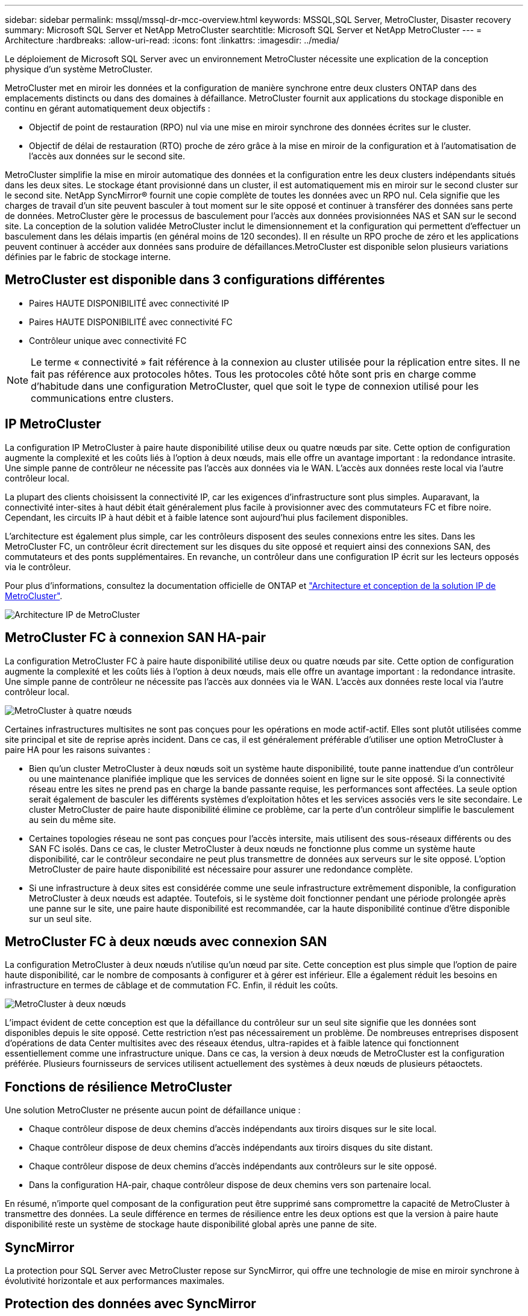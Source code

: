 ---
sidebar: sidebar 
permalink: mssql/mssql-dr-mcc-overview.html 
keywords: MSSQL,SQL Server, MetroCluster, Disaster recovery 
summary: Microsoft SQL Server et NetApp MetroCluster 
searchtitle: Microsoft SQL Server et NetApp MetroCluster 
---
= Architecture
:hardbreaks:
:allow-uri-read: 
:icons: font
:linkattrs: 
:imagesdir: ../media/


[role="lead"]
Le déploiement de Microsoft SQL Server avec un environnement MetroCluster nécessite une explication de la conception physique d'un système MetroCluster.

MetroCluster met en miroir les données et la configuration de manière synchrone entre deux clusters ONTAP dans des emplacements distincts ou dans des domaines à défaillance. MetroCluster fournit aux applications du stockage disponible en continu en gérant automatiquement deux objectifs :

* Objectif de point de restauration (RPO) nul via une mise en miroir synchrone des données écrites sur le cluster.
* Objectif de délai de restauration (RTO) proche de zéro grâce à la mise en miroir de la configuration et à l'automatisation de l'accès aux données sur le second site.


MetroCluster simplifie la mise en miroir automatique des données et la configuration entre les deux clusters indépendants situés dans les deux sites. Le stockage étant provisionné dans un cluster, il est automatiquement mis en miroir sur le second cluster sur le second site. NetApp SyncMirror® fournit une copie complète de toutes les données avec un RPO nul. Cela signifie que les charges de travail d'un site peuvent basculer à tout moment sur le site opposé et continuer à transférer des données sans perte de données. MetroCluster gère le processus de basculement pour l'accès aux données provisionnées NAS et SAN sur le second site. La conception de la solution validée MetroCluster inclut le dimensionnement et la configuration qui permettent d'effectuer un basculement dans les délais impartis (en général moins de 120 secondes). Il en résulte un RPO proche de zéro et les applications peuvent continuer à accéder aux données sans produire de défaillances.MetroCluster est disponible selon plusieurs variations définies par le fabric de stockage interne.



== MetroCluster est disponible dans 3 configurations différentes

* Paires HAUTE DISPONIBILITÉ avec connectivité IP
* Paires HAUTE DISPONIBILITÉ avec connectivité FC
* Contrôleur unique avec connectivité FC



NOTE: Le terme « connectivité » fait référence à la connexion au cluster utilisée pour la réplication entre sites. Il ne fait pas référence aux protocoles hôtes. Tous les protocoles côté hôte sont pris en charge comme d'habitude dans une configuration MetroCluster, quel que soit le type de connexion utilisé pour les communications entre clusters.



== IP MetroCluster

La configuration IP MetroCluster à paire haute disponibilité utilise deux ou quatre nœuds par site. Cette option de configuration augmente la complexité et les coûts liés à l'option à deux nœuds, mais elle offre un avantage important : la redondance intrasite. Une simple panne de contrôleur ne nécessite pas l'accès aux données via le WAN. L'accès aux données reste local via l'autre contrôleur local.

La plupart des clients choisissent la connectivité IP, car les exigences d'infrastructure sont plus simples. Auparavant, la connectivité inter-sites à haut débit était généralement plus facile à provisionner avec des commutateurs FC et fibre noire. Cependant, les circuits IP à haut débit et à faible latence sont aujourd'hui plus facilement disponibles.

L'architecture est également plus simple, car les contrôleurs disposent des seules connexions entre les sites. Dans les MetroCluster FC, un contrôleur écrit directement sur les disques du site opposé et requiert ainsi des connexions SAN, des commutateurs et des ponts supplémentaires. En revanche, un contrôleur dans une configuration IP écrit sur les lecteurs opposés via le contrôleur.

Pour plus d'informations, consultez la documentation officielle de ONTAP et https://www.netapp.com/pdf.html?item=/media/13481-tr4689.pdf["Architecture et conception de la solution IP de MetroCluster"^].

image:../media/mccip.png["Architecture IP de MetroCluster"]



== MetroCluster FC à connexion SAN HA-pair

La configuration MetroCluster FC à paire haute disponibilité utilise deux ou quatre nœuds par site. Cette option de configuration augmente la complexité et les coûts liés à l'option à deux nœuds, mais elle offre un avantage important : la redondance intrasite. Une simple panne de contrôleur ne nécessite pas l'accès aux données via le WAN. L'accès aux données reste local via l'autre contrôleur local.

image:../media/mcc-4-node.png["MetroCluster à quatre nœuds"]

Certaines infrastructures multisites ne sont pas conçues pour les opérations en mode actif-actif. Elles sont plutôt utilisées comme site principal et site de reprise après incident. Dans ce cas, il est généralement préférable d'utiliser une option MetroCluster à paire HA pour les raisons suivantes :

* Bien qu'un cluster MetroCluster à deux nœuds soit un système haute disponibilité, toute panne inattendue d'un contrôleur ou une maintenance planifiée implique que les services de données soient en ligne sur le site opposé. Si la connectivité réseau entre les sites ne prend pas en charge la bande passante requise, les performances sont affectées. La seule option serait également de basculer les différents systèmes d'exploitation hôtes et les services associés vers le site secondaire. Le cluster MetroCluster de paire haute disponibilité élimine ce problème, car la perte d'un contrôleur simplifie le basculement au sein du même site.
* Certaines topologies réseau ne sont pas conçues pour l'accès intersite, mais utilisent des sous-réseaux différents ou des SAN FC isolés. Dans ce cas, le cluster MetroCluster à deux nœuds ne fonctionne plus comme un système haute disponibilité, car le contrôleur secondaire ne peut plus transmettre de données aux serveurs sur le site opposé. L'option MetroCluster de paire haute disponibilité est nécessaire pour assurer une redondance complète.
* Si une infrastructure à deux sites est considérée comme une seule infrastructure extrêmement disponible, la configuration MetroCluster à deux nœuds est adaptée. Toutefois, si le système doit fonctionner pendant une période prolongée après une panne sur le site, une paire haute disponibilité est recommandée, car la haute disponibilité continue d'être disponible sur un seul site.




== MetroCluster FC à deux nœuds avec connexion SAN

La configuration MetroCluster à deux nœuds n'utilise qu'un nœud par site. Cette conception est plus simple que l'option de paire haute disponibilité, car le nombre de composants à configurer et à gérer est inférieur. Elle a également réduit les besoins en infrastructure en termes de câblage et de commutation FC. Enfin, il réduit les coûts.

image:../media/mcc-2-node.png["MetroCluster à deux nœuds"]

L'impact évident de cette conception est que la défaillance du contrôleur sur un seul site signifie que les données sont disponibles depuis le site opposé. Cette restriction n'est pas nécessairement un problème. De nombreuses entreprises disposent d'opérations de data Center multisites avec des réseaux étendus, ultra-rapides et à faible latence qui fonctionnent essentiellement comme une infrastructure unique. Dans ce cas, la version à deux nœuds de MetroCluster est la configuration préférée. Plusieurs fournisseurs de services utilisent actuellement des systèmes à deux nœuds de plusieurs pétaoctets.



== Fonctions de résilience MetroCluster

Une solution MetroCluster ne présente aucun point de défaillance unique :

* Chaque contrôleur dispose de deux chemins d'accès indépendants aux tiroirs disques sur le site local.
* Chaque contrôleur dispose de deux chemins d'accès indépendants aux tiroirs disques du site distant.
* Chaque contrôleur dispose de deux chemins d'accès indépendants aux contrôleurs sur le site opposé.
* Dans la configuration HA-pair, chaque contrôleur dispose de deux chemins vers son partenaire local.


En résumé, n'importe quel composant de la configuration peut être supprimé sans compromettre la capacité de MetroCluster à transmettre des données. La seule différence en termes de résilience entre les deux options est que la version à paire haute disponibilité reste un système de stockage haute disponibilité global après une panne de site.



== SyncMirror

La protection pour SQL Server avec MetroCluster repose sur SyncMirror, qui offre une technologie de mise en miroir synchrone à évolutivité horizontale et aux performances maximales.



== Protection des données avec SyncMirror

Au niveau le plus simple, la réplication synchrone implique que toute modification doit être apportée des deux côtés du stockage en miroir avant d'être reconnue. Par exemple, si une base de données écrit un journal ou si un invité VMware est en cours de correction, une écriture ne doit jamais être perdue. Au niveau du protocole, le système de stockage ne doit pas accuser réception de l'écriture tant qu'il n'a pas été validé sur un support non volatile des deux sites. Ce n'est qu'à cette condition qu'il est possible de continuer sans risque de perte de données.

L'utilisation d'une technologie de réplication synchrone est la première étape de la conception et de la gestion d'une solution de réplication synchrone. Il est important de comprendre ce qui pourrait se passer lors de divers scénarios de défaillance planifiés ou non. Les solutions de réplication synchrone offrent toutes des fonctionnalités différentes. Si vous avez besoin d'une solution avec un objectif de point de récupération de zéro, c'est-à-dire sans perte de données, tous les scénarios de défaillance doivent être pris en compte. En particulier, quel est le résultat escompté lorsque la réplication est impossible en raison d'une perte de connectivité entre les sites ?



== Disponibilité des données SyncMirror

La réplication MetroCluster repose sur la technologie NetApp SyncMirror, conçue pour basculer efficacement en mode synchrone et en sortir. Cette fonctionnalité répond aux exigences des clients qui demandent une réplication synchrone, mais qui ont également besoin d'une haute disponibilité pour leurs services de données. Par exemple, si la connectivité à un site distant est coupée, il est généralement préférable que le système de stockage continue de fonctionner dans un état non répliqué.

De nombreuses solutions de réplication synchrone ne peuvent fonctionner qu'en mode synchrone. Ce type de réplication « tout ou rien » est parfois appelé mode domino. Ces systèmes de stockage cessent d'accéder aux données au lieu d'interrompre la synchronisation des copies locales et distantes des données. Si la réplication est forcée, la resynchronisation peut prendre beaucoup de temps et laisser un client exposé à des pertes de données complètes pendant la période de rétablissement de la mise en miroir.

Non seulement SyncMirror peut basculer en mode synchrone sans interruption si le site distant est inaccessible, mais il peut également rapidement resynchroniser vers un état RPO = 0 une fois la connectivité restaurée. La copie obsolète des données sur le site distant peut également être conservée dans un état utilisable lors de la resynchronisation, garantissant la présence à tout moment de copies locales et distantes des données.

Si le mode domino est requis, NetApp propose SnapMirror synchrone (SM-S). Des options au niveau de l'application existent également, comme Oracle DataGuard ou SQL Server Always On Availability Groups. La mise en miroir des disques au niveau du système d'exploitation peut être optionnelle. Pour plus d'informations et d'options, consultez votre équipe de compte NetApp ou partenaire.
